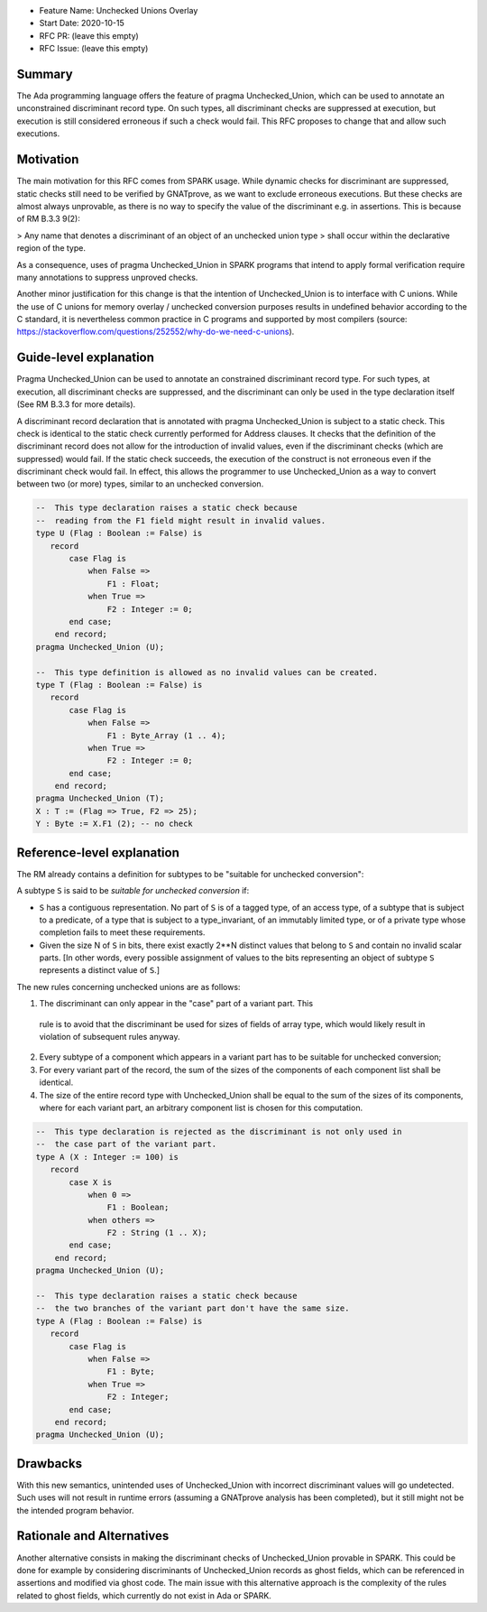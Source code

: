 - Feature Name: Unchecked Unions Overlay
- Start Date: 2020-10-15
- RFC PR: (leave this empty)
- RFC Issue: (leave this empty)

Summary
=======

The Ada programming language offers the feature of pragma Unchecked_Union,
which can be used to annotate an unconstrained discriminant record type. On
such types, all discriminant checks are suppressed at execution, but execution
is still considered erroneous if such a check would fail. This RFC proposes to
change that and allow such executions.


Motivation
==========

The main motivation for this RFC comes from SPARK usage. While dynamic checks
for discriminant are suppressed, static checks still need to be verified by
GNATprove, as we want to exclude erroneous executions. But these checks are
almost always unprovable, as there is no way to specify the value of the
discriminant e.g. in assertions. This is because of RM B.3.3 9(2):

> Any name that denotes a discriminant of an object of an unchecked union type
> shall occur within the declarative region of the type.

As a consequence, uses of pragma Unchecked_Union in SPARK programs that intend
to apply formal verification require many annotations to suppress unproved
checks.

Another minor justification for this change is that the intention of
Unchecked_Union is to interface with C unions. While the use of C unions for
memory overlay / unchecked conversion purposes results in undefined behavior
according to the C standard, it is nevertheless common practice in C programs
and supported by most compilers (source:
https://stackoverflow.com/questions/252552/why-do-we-need-c-unions).

Guide-level explanation
=======================

Pragma Unchecked_Union can be used to annotate an constrained discriminant
record type. For such types, at execution, all discriminant checks are
suppressed, and the discriminant can only be used in the type declaration
itself (See RM B.3.3 for more details).

A discriminant record declaration that is annotated with pragma Unchecked_Union
is subject to a static check. This check is identical to the static check
currently performed for Address clauses. It checks that the definition of the
discriminant record does not allow for the introduction of invalid values, even
if the discriminant checks (which are suppressed) would fail. If the static
check succeeds, the execution of the construct is not erroneous even if the
discriminant check would fail. In effect, this allows the programmer to use
Unchecked_Union as a way to convert between two (or more) types, similar to an
unchecked conversion.

.. code-block:: ada

  --  This type declaration raises a static check because
  --  reading from the F1 field might result in invalid values.
  type U (Flag : Boolean := False) is
     record
         case Flag is
             when False =>
                 F1 : Float;
             when True =>
                 F2 : Integer := 0;
         end case;
      end record;
  pragma Unchecked_Union (U);

  --  This type definition is allowed as no invalid values can be created.
  type T (Flag : Boolean := False) is
     record
         case Flag is
             when False =>
                 F1 : Byte_Array (1 .. 4);
             when True =>
                 F2 : Integer := 0;
         end case;
      end record;
  pragma Unchecked_Union (T);
  X : T := (Flag => True, F2 => 25);
  Y : Byte := X.F1 (2); -- no check

Reference-level explanation
===========================

The RM already contains a definition for subtypes to be "suitable for unchecked
conversion":

A subtype ``S`` is said to be `suitable for unchecked conversion` if:

- ``S`` has a contiguous representation. No part of ``S`` is of a tagged type,
  of an access type, of a subtype that is subject to a predicate, of a type
  that is subject to a type_invariant, of an immutably limited type, or of a
  private type whose completion fails to meet these requirements.

- Given the size N of ``S`` in bits, there exist exactly 2**N distinct values
  that belong to ``S`` and contain no invalid scalar parts.  [In other words,
  every possible assignment of values to the bits representing an object of
  subtype ``S`` represents a distinct value of ``S``.]

The new rules concerning unchecked unions are as follows:

1. The discriminant can only appear in the "case" part of a variant part. This
  rule is to avoid that the discriminant be used for sizes of fields of array
  type, which would likely result in violation of subsequent rules anyway.
2. Every subtype of a component which appears in a variant part has to be
   suitable for unchecked conversion;
3. For every variant part of the record, the sum of the sizes of the components
   of each component list shall be identical.
4. The size of the entire record type with Unchecked_Union shall be equal to
   the sum of the sizes of its components, where for each variant part, an
   arbitrary component list is chosen for this computation.

.. code-block:: ada

  --  This type declaration is rejected as the discriminant is not only used in
  --  the case part of the variant part.
  type A (X : Integer := 100) is
     record
         case X is
             when 0 =>
                 F1 : Boolean;
             when others =>
                 F2 : String (1 .. X);
         end case;
      end record;
  pragma Unchecked_Union (U);

  --  This type declaration raises a static check because
  --  the two branches of the variant part don't have the same size.
  type A (Flag : Boolean := False) is
     record
         case Flag is
             when False =>
                 F1 : Byte;
             when True =>
                 F2 : Integer;
         end case;
      end record;
  pragma Unchecked_Union (U);

Drawbacks
=========

With this new semantics, unintended uses of Unchecked_Union with incorrect
discriminant values will go undetected. Such uses will not result in runtime
errors (assuming a GNATprove analysis has been completed), but it still might
not be the intended program behavior.

Rationale and Alternatives
==========================

Another alternative consists in making the discriminant checks of
Unchecked_Union provable in SPARK. This could be done for example by
considering discriminants of Unchecked_Union records as ghost fields, which can
be referenced in assertions and modified via ghost code. The main issue with
this alternative approach is the complexity of the rules related to ghost
fields, which currently do not exist in Ada or SPARK.
